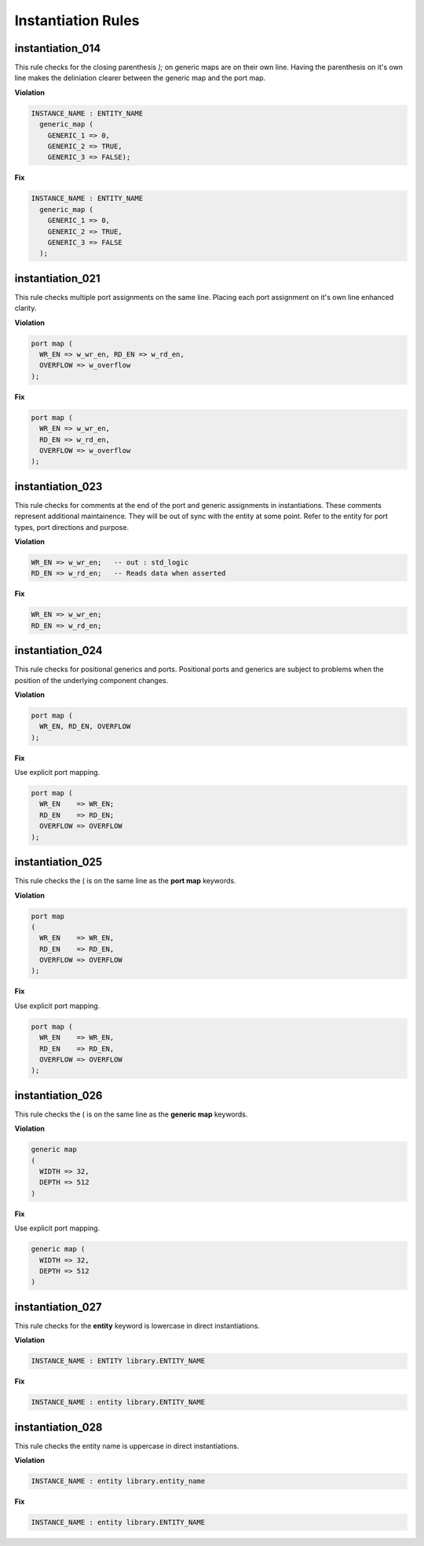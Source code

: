 Instantiation Rules
-------------------

instantiation_014
#################

This rule checks for the closing parenthesis *);* on generic maps are on their own line.
Having the parenthesis on it's own line makes the deliniation clearer between the generic map and the port map.

**Violation**

.. code-block:: vhdl

   INSTANCE_NAME : ENTITY_NAME
     generic_map (
       GENERIC_1 => 0,
       GENERIC_2 => TRUE,
       GENERIC_3 => FALSE);

**Fix**

.. code-block:: vhdl

   INSTANCE_NAME : ENTITY_NAME
     generic_map (
       GENERIC_1 => 0,
       GENERIC_2 => TRUE,
       GENERIC_3 => FALSE
     );

instantiation_021
#################

This rule checks multiple port assignments on the same line.
Placing each port assignment on it's own line enhanced clarity.

**Violation**

.. code-block:: vhdl

   port map (
     WR_EN => w_wr_en, RD_EN => w_rd_en,
     OVERFLOW => w_overflow
   );

**Fix**

.. code-block:: vhdl

   port map (
     WR_EN => w_wr_en,
     RD_EN => w_rd_en,
     OVERFLOW => w_overflow
   );


instantiation_023
#################

This rule checks for comments at the end of the port and generic assignments in instantiations.
These comments represent additional maintainence.
They will be out of sync with the entity at some point.
Refer to the entity for port types, port directions and purpose.

**Violation**

.. code-block:: vhdl

   WR_EN => w_wr_en;   -- out : std_logic
   RD_EN => w_rd_en;   -- Reads data when asserted

**Fix**

.. code-block:: vhdl

   WR_EN => w_wr_en;
   RD_EN => w_rd_en;

instantiation_024
#################

This rule checks for positional generics and ports.
Positional ports and generics are subject to problems when the position of the underlying component changes.

**Violation**

.. code-block:: vhdl

   port map (
     WR_EN, RD_EN, OVERFLOW
   );

**Fix**

Use explicit port mapping.

.. code-block:: vhdl

   port map (
     WR_EN    => WR_EN;
     RD_EN    => RD_EN;
     OVERFLOW => OVERFLOW
   );

instantiation_025
#################

This rule checks the ( is on the same line as the **port map** keywords.

**Violation**

.. code-block:: vhdl

   port map
   (
     WR_EN    => WR_EN,
     RD_EN    => RD_EN,
     OVERFLOW => OVERFLOW
   );

**Fix**

Use explicit port mapping.

.. code-block:: vhdl

   port map (
     WR_EN    => WR_EN,
     RD_EN    => RD_EN,
     OVERFLOW => OVERFLOW
   );

instantiation_026
#################

This rule checks the ( is on the same line as the **generic map** keywords.

**Violation**

.. code-block:: vhdl

   generic map
   (
     WIDTH => 32,
     DEPTH => 512
   )

**Fix**

Use explicit port mapping.

.. code-block:: vhdl

   generic map (
     WIDTH => 32,
     DEPTH => 512
   )


instantiation_027
#################

This rule checks for the **entity** keyword is lowercase in direct instantiations.

**Violation**

.. code-block:: vhdl

   INSTANCE_NAME : ENTITY library.ENTITY_NAME

**Fix**

.. code-block:: vhdl

   INSTANCE_NAME : entity library.ENTITY_NAME

instantiation_028
#################

This rule checks the entity name is uppercase in direct instantiations.

**Violation**

.. code-block:: vhdl

   INSTANCE_NAME : entity library.entity_name

**Fix**

.. code-block:: vhdl

   INSTANCE_NAME : entity library.ENTITY_NAME

